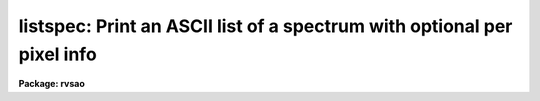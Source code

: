 .. _listspec:

listspec: Print an ASCII list of a spectrum with  optional per pixel info
=========================================================================

**Package: rvsao**

.. raw:: html

  <section id="s_usage_">
  <h3>Usage	</h3>
  <div class="highlight-default-notranslate"><pre>
  listspec filelist
  </pre></div>
  </section>
  <section id="s_parameters">
  <h3>Parameters</h3>
  <dl id="l_input">
  <dt><b>input</b></dt>
  <!-- Sec='PARAMETERS' Level=0 Label='input' Line='input' -->
  <dd>Image file template.
  </dd>
  </dl>
  <dl id="l_specext">
  <dt><b>specext = 0</b></dt>
  <!-- Sec='PARAMETERS' Level=0 Label='specext' Line='specext = 0' -->
  <dd>Spectrum extension number in multiextension FITS image
  </dd>
  </dl>
  <dl id="l_specnum">
  <dt><b>specnum 0</b></dt>
  <!-- Sec='PARAMETERS' Level=0 Label='specnum' Line='specnum 0' -->
  <dd>Spectrum number in multispec image
  </dd>
  </dl>
  <dl id="l_specband">
  <dt><b>specband 0</b></dt>
  <!-- Sec='PARAMETERS' Level=0 Label='specband' Line='specband 0' -->
  <dd>Spectrum band in multispec image
  </dd>
  </dl>
  <dl id="l_pix1">
  <dt><b>pix1 INDEF</b></dt>
  <!-- Sec='PARAMETERS' Level=0 Label='pix1' Line='pix1 INDEF' -->
  <dd>First pixel to list (INDEF starts with first pixel in this spectrum)
  </dd>
  </dl>
  <dl id="l_pix2">
  <dt><b>pix2 INDEF</b></dt>
  <!-- Sec='PARAMETERS' Level=0 Label='pix2' Line='pix2 INDEF' -->
  <dd>Last pixel to list (INDEF starts with last pixel in this spectrum)
  </dd>
  </dl>
  <dl id="l_lambda1">
  <dt><b>lambda1 INDEF</b></dt>
  <!-- Sec='PARAMETERS' Level=0 Label='lambda1' Line='lambda1 INDEF' -->
  <dd>Starting wavelength to list (INDEF starts with first defined wavelength in file)
  </dd>
  </dl>
  <dl id="l_lambda2">
  <dt><b>lambda2 INDEF</b></dt>
  <!-- Sec='PARAMETERS' Level=0 Label='lambda2' Line='lambda2 INDEF' -->
  <dd>Ending wavelength to list (INDEF starts with first defined wavelength in file)
  </dd>
  </dl>
  <dl id="l_logwav">
  <dt><b>logwav = no</b></dt>
  <!-- Sec='PARAMETERS' Level=0 Label='logwav' Line='logwav = no' -->
  <dd>Print log wavelength instead of wavelength
  </dd>
  </dl>
  <dl id="l_renormalize">
  <dt><b>renormalize = 0.0</b></dt>
  <!-- Sec='PARAMETERS' Level=0 Label='renormalize' Line='renormalize = 0.0' -->
  <dd>Renormalize data to this number (neg mean  pos max)
  </dd>
  </dl>
  <dl id="l_printlim">
  <dt><b>printlim = no</b></dt>
  <!-- Sec='PARAMETERS' Level=0 Label='printlim' Line='printlim = no' -->
  <dd>Print values at only pix1 and pix2 if yes else pixels between
  </dd>
  </dl>
  <dl id="l_columns">
  <dt><b>columns = <span style="font-family: monospace;">"wf"</span></b></dt>
  <!-- Sec='PARAMETERS' Level=0 Label='columns' Line='columns = "wf"' -->
  <dd>Print n=ap p=pixel w=wavelength f=flux v=velocity d=deltawave
  </dd>
  </dl>
  <dl id="l_numform">
  <dt><b>numform = <span style="font-family: monospace;">"%3d"</span></b></dt>
  <!-- Sec='PARAMETERS' Level=0 Label='numform' Line='numform = "%3d"' -->
  <dd>IRAF format for spectrum number/aperture/order
  </dd>
  </dl>
  <dl id="l_pixform">
  <dt><b>pixform = <span style="font-family: monospace;">"%4d"</span></b></dt>
  <!-- Sec='PARAMETERS' Level=0 Label='pixform' Line='pixform = "%4d"' -->
  <dd>IRAF format for spectrum pixel number
  </dd>
  </dl>
  <dl id="l_fluxform">
  <dt><b>fluxform = <span style="font-family: monospace;">"%g"</span></b></dt>
  <!-- Sec='PARAMETERS' Level=0 Label='fluxform' Line='fluxform = "%g"' -->
  <dd>IRAF format for flux output
  </dd>
  </dl>
  <dl id="l_waveform">
  <dt><b>waveform = <span style="font-family: monospace;">"%9.3f"</span></b></dt>
  <!-- Sec='PARAMETERS' Level=0 Label='waveform' Line='waveform = "%9.3f"' -->
  <dd>IRAF format for wavelength/log wavelength output
  </dd>
  </dl>
  <dl id="l_outfile">
  <dt><b>outfile = no</b></dt>
  <!-- Sec='PARAMETERS' Level=0 Label='outfile' Line='outfile = no' -->
  <dd>Write list to output file x.wav (yes or no)
  </dd>
  </dl>
  <dl id="l_heading">
  <dt><b>heading = no</b></dt>
  <!-- Sec='PARAMETERS' Level=0 Label='heading' Line='heading = no' -->
  <dd>Include one line description at start of each file (yes or no)
  </dd>
  </dl>
  <dl id="l_nsum">
  <dt><b>nsum = 1</b></dt>
  <!-- Sec='PARAMETERS' Level=0 Label='nsum' Line='nsum = 1' -->
  <dd>Number of pixels to sum across dispersion
  </dd>
  </dl>
  <dl id="l_verbose">
  <dt><b>verbose no</b></dt>
  <!-- Sec='PARAMETERS' Level=0 Label='verbose' Line='verbose no' -->
  <dd>If yes, print the name of the spectrum before listing its values.
  </dd>
  </dl>
  <dl id="l_debug">
  <dt><b>debug = no</b></dt>
  <!-- Sec='PARAMETERS' Level=0 Label='debug' Line='debug = no' -->
  <dd>Print extra information for debugging (yes or no)
  </dd>
  </dl>
  </section>
  <section id="s_description">
  <h3>Description</h3>
  <p>
  Print wavelength/pixel value pairs for a spectrum image, computing the
  wavelength using the world coordinate system defined in the image header.
  If number is nonzero, print the pixel number in that column for each pixel.
  If lambda1 is set, start with the first pixel with a wavelength greater than
  or equal to lambda1 in angstroms.  If lambda2 is set, stop with the last
  pixel with a wavelength less than or equal to lambda2 in angstroms.  If pix1
  is set, start at that pixel number (overidden by lambda1).  If pix2 is set,
  end with that pixel number (overidden by lambda2).
  </p>
  </section>
  <section id="s_examples">
  <h3>Examples</h3>
  <p>
  1) Print a portion of a spectrum:
  </p>
  <div class="highlight-default-notranslate"><pre>
  
  rvsao&gt; listspec 2001.0530.0086.N5548.ms.fits pix1=1000 pix2=1010 columns=wf v+
  Spectrum N5548 1 - 2635
  5109.598 566.9747
  5111.069 535.2692
  5112.541 451.0975
  5114.012 507.8816
  5115.484 544.0441
  5116.955 518.6956
  5118.427 539.1362
  5119.898 530.2105
  5121.370 475.1248
  5122.841 489.9548
  5124.312 505.7442
  rvsao&gt;
  </pre></div>
  <p>
  2) Print a portion of a spectrum with pixel numbers:
  </p>
  <div class="highlight-default-notranslate"><pre>
  
  rvsao&gt; listspec 2001.0530.0086.N5548.ms.fits pix1=1000 pix2=1010 columns=pwf v+
  Spectrum N5548 1 - 2635
  1000  5109.598 566.9747
  1001  5111.069 535.2692
  1002  5112.541 451.0975
  1003  5114.012 507.8816
  1004  5115.484 544.0441
  1005  5116.955 518.6956
  1006  5118.427 539.1362
  1007  5119.898 530.2105
  1008  5121.370 475.1248
  1009  5122.841 489.9548
  1010  5124.312 505.7442
  rvsao&gt;
  </pre></div>
  <p>
  3) Print the first ten pixels of a spectrum with pixel numbers:
  </p>
  <div class="highlight-default-notranslate"><pre>
  
  rvsao&gt; listspec 2001.0530.0086.N5548.ms.fits pix2=10 columns=pwf
     1  3639.606 56.43489
     2  3641.077 29.7611
     3  3642.549 58.7378
     4  3644.020 101.496
     5  3645.492 108.704
     6  3646.963 69.95907
     7  3648.435 72.81136
     8  3649.906 71.15504
     9  3651.378 61.04418
    10  3652.849 77.30488
  rvsao&gt;
  </pre></div>
  <p>
  4) Print the width and velocity shift with pixel numbers:
  </p>
  <div class="highlight-default-notranslate"><pre>
  rvsao&gt; listspec 2001.0530.0086.N5548.ms.fits pix1=1000 pix2=1010 columns=pwdv v+
  Spectrum N5548 1 - 2635
  1000  5109.598     1.471    86.334
  1001  5111.069     1.471    86.309
  1002  5112.541     1.471    86.285
  1003  5114.012     1.471    86.260
  1004  5115.484     1.471    86.235
  1005  5116.955     1.471    86.210
  1006  5118.427     1.471    86.185
  1007  5119.898     1.471    86.161
  1008  5121.370     1.471    86.136
  1009  5122.841     1.471    86.111
  1010  5124.312     1.471    86.086
  rvsao&gt;
  </pre></div>
  
  </section>
  
  <!-- Contents: 'NAME' 'USAGE	' 'PARAMETERS' 'DESCRIPTION' 'EXAMPLES'  -->
  
